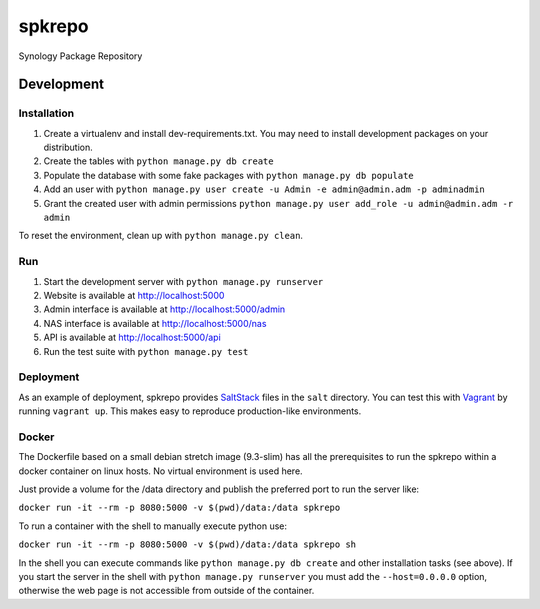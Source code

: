 spkrepo
=======
Synology Package Repository


.. image:: https://img.shields.io/travis/Diaoul/spkrepo.svg?style=flat
   :target: https://travis-ci.org/Diaoul/spkrepo
   :alt: Travis CI build status

.. image:: https://readthedocs.org/projects/spkrepo/badge/?version=latest&style=flat
   :target: http://spkrepo.readthedocs.org/en/latest
   :alt: Documentation Status

.. image:: https://img.shields.io/requires/github/Diaoul/spkrepo.svg?style=flat
   :target: https://requires.io/github/Diaoul/spkrepo/requirements/?branch=master
   :alt: Requirements Status

.. image:: https://img.shields.io/coveralls/Diaoul/spkrepo.svg?style=flat
   :target: https://coveralls.io/r/Diaoul/spkrepo?branch=master
   :alt: Code coverage


Development
-----------
Installation
~~~~~~~~~~~~
1. Create a virtualenv and install dev-requirements.txt. You may need to install development packages on your
   distribution.
2. Create the tables with ``python manage.py db create``
3. Populate the database with some fake packages with ``python manage.py db populate``
4. Add an user with ``python manage.py user create -u Admin -e admin@admin.adm -p adminadmin``
5. Grant the created user with admin permissions ``python manage.py user add_role -u admin@admin.adm -r admin``

To reset the environment, clean up with ``python manage.py clean``.

Run
~~~
1. Start the development server with ``python manage.py runserver``
2. Website is available at http://localhost:5000
3. Admin interface is available at http://localhost:5000/admin
4. NAS interface is available at http://localhost:5000/nas
5. API is available at http://localhost:5000/api
6. Run the test suite with ``python manage.py test``

Deployment
~~~~~~~~~~
As an example of deployment, spkrepo provides `SaltStack <http://www.saltstack.com/>`_ files in the ``salt`` directory.
You can test this with `Vagrant <https://www.vagrantup.com/>`_ by running ``vagrant up``. This makes easy to reproduce
production-like environments.

Docker
~~~~~~
The Dockerfile based on a small debian stretch image (9.3-slim) has all the prerequisites to run the spkrepo 
within a docker container on linux hosts.
No virtual environment is used here.

Just provide a volume for the /data directory and publish the preferred port to run the server like:

``docker run -it --rm -p 8080:5000 -v $(pwd)/data:/data spkrepo``

To run a container with the shell to manually execute python use:

``docker run -it --rm -p 8080:5000 -v $(pwd)/data:/data spkrepo sh``

In the shell you can execute commands like ``python manage.py db create`` and other installation tasks (see above).
If you start the server in the shell with ``python manage.py runserver`` you must add the ``--host=0.0.0.0`` option, otherwise the 
web page is not accessible from outside of the container.
